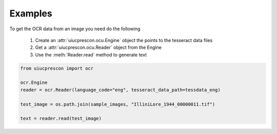 Examples
========

To get the OCR data from an image you need do the following

    1. Create an  :attr:`uiucprescon.ocu.Engine` object the points to the tesseract data files
    2. Get a :attr:`uiucprescon.ocu.Reader` object from the Engine
    3. Use the :meth:`Reader.read` method to generate text

.. TODO: Make this make sense

.. code-block:: python

    from uiucprescon import ocr

    ocr.Engine
    reader = ocr.Reader(language_code="eng", tesseract_data_path=tessdata_eng)

    test_image = os.path.join(sample_images, "IlliniLore_1944_00000011.tif")

    text = reader.read(test_image)
